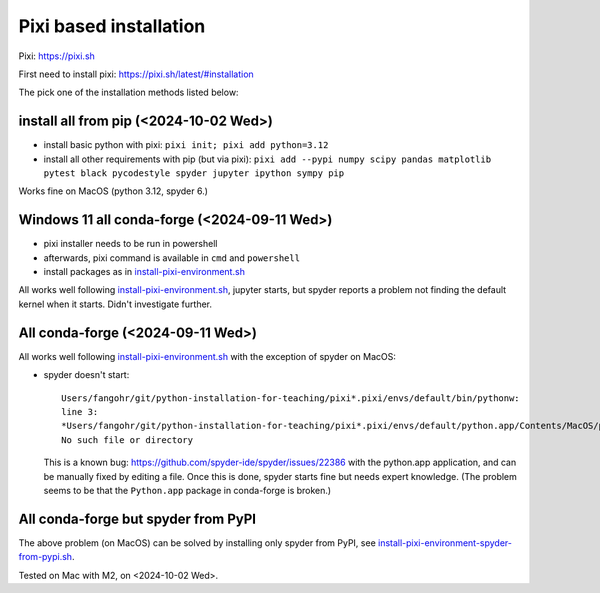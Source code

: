Pixi based installation
=======================

Pixi: https://pixi.sh

First need to install pixi: https://pixi.sh/latest/#installation

The pick one of the installation methods listed below:

install all from pip (<2024-10-02 Wed>)
---------------------------------------

-  install basic python with pixi: ``pixi init; pixi add python=3.12``
-  install all other requirements with pip (but via pixi):
   ``pixi add --pypi numpy scipy pandas matplotlib pytest black pycodestyle spyder jupyter ipython sympy pip``

Works fine on MacOS (python 3.12, spyder 6.)


Windows 11 all conda-forge (<2024-09-11 Wed>)
---------------------------------------------

-  pixi installer needs to be run in powershell

-  afterwards, pixi command is available in ``cmd`` and ``powershell``

-  install packages as in `install-pixi-environment.sh <install-pixi-environment.sh>`__

All works well following `install-pixi-environment.sh <install-pixi-environment.sh>`__, jupyter
starts, but spyder reports a problem not finding the default kernel when
it starts. Didn't investigate further.


All conda-forge (<2024-09-11 Wed>)
----------------------------------

All works well following `install-pixi-environment.sh <install-pixi-environment.sh>`__ with the
exception of spyder on MacOS:

-  spyder doesn't start::

     Users/fangohr/git/python-installation-for-teaching/pixi*.pixi/envs/default/bin/pythonw:
     line 3:
     *Users/fangohr/git/python-installation-for-teaching/pixi*.pixi/envs/default/python.app/Contents/MacOS/python:
     No such file or directory

   This is a known bug:
   https://github.com/spyder-ide/spyder/issues/22386 with the python.app
   application, and can be manually fixed by editing a file. Once this
   is done, spyder starts fine but needs expert knowledge. (The problem
   seems to be that the ``Python.app`` package in conda-forge is
   broken.)


All conda-forge but spyder from PyPI
------------------------------------

The above problem (on MacOS) can be solved by installing only spyder from PyPI, see
`install-pixi-environment-spyder-from-pypi.sh <install-pixi-environment-spyder-from-pypi.sh>`__.

Tested on Mac with M2, on <2024-10-02 Wed>.
